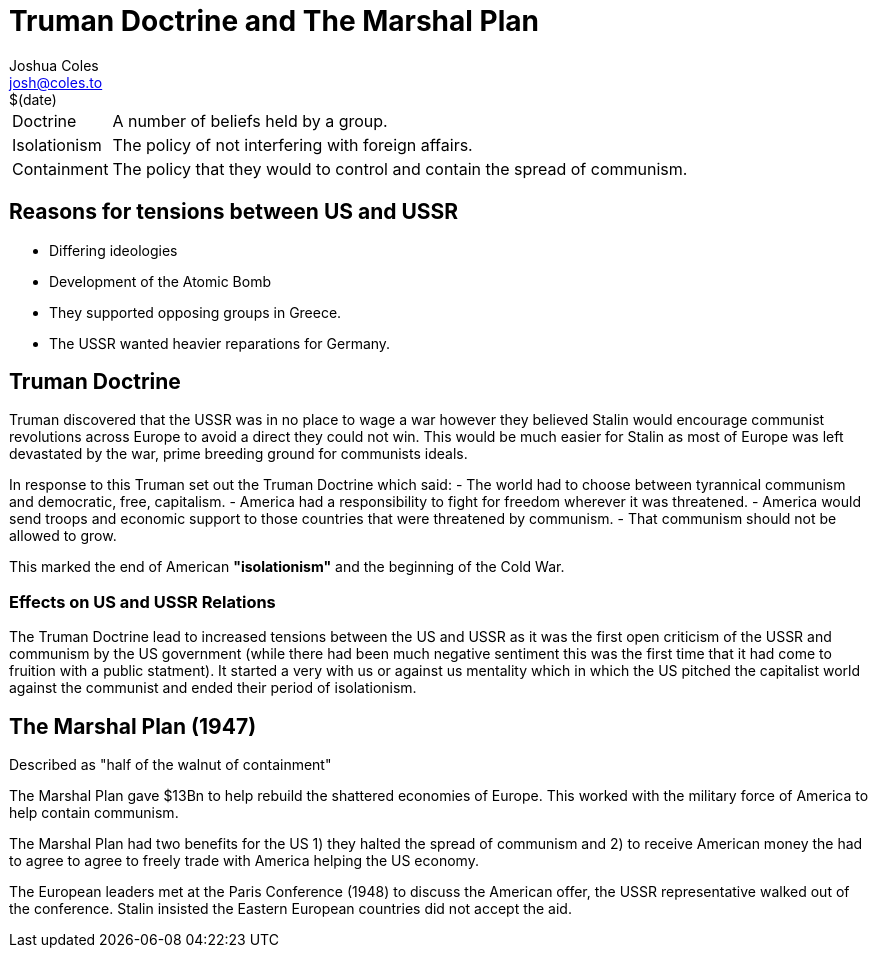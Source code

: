 = Truman Doctrine and The Marshal Plan =
Joshua Coles <josh@coles.to>
$(date)

[horizontal]
Doctrine:: A number of beliefs held by a group.
Isolationism:: The policy of not interfering with foreign affairs.
Containment:: The policy that they would to control and contain the spread of communism.

== Reasons for tensions between US and USSR ==
- Differing ideologies
- Development of the Atomic Bomb
- They supported opposing groups in Greece.
- The USSR wanted heavier reparations for Germany.

== Truman Doctrine ==
Truman discovered that the USSR was in no place to wage a war however they believed Stalin would encourage communist revolutions across Europe to avoid a direct they could not win. This would be much easier for Stalin as most of Europe was left devastated by the war, prime breeding ground for communists ideals.

In response to this Truman set out the Truman Doctrine which said:
  - The world had to choose between tyrannical communism and democratic, free, capitalism.
  - America had a responsibility to fight for freedom wherever it was threatened.
  - America would send troops and economic support to those countries that were threatened by communism.
  - That communism should not be allowed to grow.

This marked the end of American *"isolationism"* and the beginning of the Cold War.

=== Effects on US and USSR Relations ===
The Truman Doctrine lead to increased tensions between the US and USSR as it was the first open criticism of the USSR and communism by the US government (while there had been much negative sentiment this was the first time that it had come to fruition with a public statment). It started a very with us or against us mentality which in which the US pitched the capitalist world against the communist and ended their period of isolationism.

== The Marshal Plan (1947) ==
Described as "half of the walnut of containment"

The Marshal Plan gave $13Bn to help rebuild the shattered economies of Europe. This worked with the military force of America to help contain communism.

The Marshal Plan had two benefits for the US 1) they halted the spread of communism and 2) to receive American money the had to agree to agree to freely trade with America helping the US economy.

The European leaders met at the Paris Conference (1948) to discuss the American offer, the USSR representative walked out of the conference. Stalin insisted the Eastern European countries did not accept the aid.
